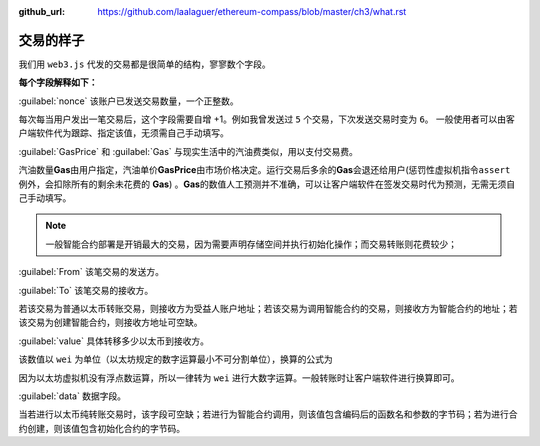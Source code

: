 :github_url: https://github.com/laalaguer/ethereum-compass/blob/master/ch3/what.rst

.. _reference-what-is-transaction:

交易的样子
======================

我们用 ``web3.js`` 代发的交易都是很简单的结构，寥寥数个字段。

.. code-block:: javascript
   :caption: 代码清单3-1

   {
     nonce: web3.toHex(10),
     GasPrice: web3.toHex(100000000000),
     Gas: web3.toHex(140000),
     from: '0x633296baebc20f33ac2e1c1b105d7cd1f6a0718b',
     to: '0xD1E1cdbCE15f1009B5A7874053E09C728Df91d47',
     value: web3.toHex(0),
     data: '0xcc9ab24952616d6100000000000000000000000000000000000000000000000000000000'
   }

**每个字段解释如下：**

:guilabel:`nonce` 该账户已发送交易数量，一个正整数。

每次每当用户发出一笔交易后，这个字段需要自增 +1。例如我曾发送过 ``5`` 个交易，下次发送交易时变为 ``6``。
一般使用者可以由客户端软件代为跟踪、指定该值，无须需自己手动填写。

:guilabel:`GasPrice` 和 :guilabel:`Gas` 与现实生活中的汽油费类似，用以支付交易费。

.. centered:: 交易费 = Gas x GasPrice

汽油数量\ **Gas**\ 由用户指定，汽油单价\ **GasPrice**\ 由市场价格决定。运行交易后多余的\ **Gas**\ 会退还给用户(惩罚性虚拟机指令\ ``assert``\ 例外，会扣除所有的剩余未花费的 \ **Gas**\) 。\ **Gas**\的数值人工预测并不准确，可以让客户端软件在签发交易时代为预测，无需无须自己手动填写。

.. Note::
   一般智能合约部署是开销最大的交易，因为需要声明存储空间并执行初始化操作；而交易转账则花费较少；

:guilabel:`From` 该笔交易的发送方。

:guilabel:`To` 该笔交易的接收方。

若该交易为普通以太币转账交易，则接收方为受益人账户地址；若该交易为调用智能合约的交易，则接收方为智能合约的地址；若该交易为创建智能合约，则接收方地址可空缺。

:guilabel:`value` 具体转移多少以太币到接收方。

该数值以 ``wei`` 为单位（以太坊规定的数字运算最小不可分割单位），换算的公式为 

.. centered:: :math:`1 {Ether}=1 x 10^{18} wei`

因为以太坊虚拟机没有浮点数运算，所以一律转为 ``wei`` 进行大数字运算。一般转账时让客户端软件进行换算即可。

:guilabel:`data` 数据字段。

当若进行以太币纯转账交易时，该字段可空缺；若进行为智能合约调用，则该值包含编码后的函数名和参数的字节码；若为进行合约创建，则该值包含初始化合约的字节码。
